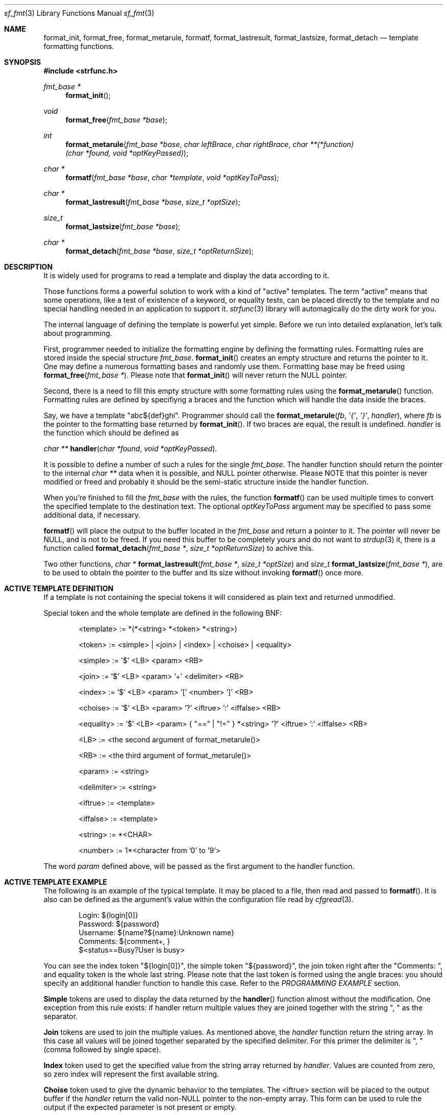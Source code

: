 .Dd October 1, 2000
.Dt sf_fmt 3
.Os
.Sh NAME
.Nm format_init ,
.Nm format_free ,
.Nm format_metarule ,
.Nm formatf ,
.Nm format_lastresult ,
.Nm format_lastsize ,
.Nm format_detach
.Nd template formatting functions.
.Sh SYNOPSIS
.Fd #include <strfunc.h>
.Pp
.Ft fmt_base *
.Fn format_init
.Ft void
.Fn format_free "fmt_base *base"
.Ft int
.Fn format_metarule "fmt_base *base" "char leftBrace" "char rightBrace" "char **(*function)(char *found, void *optKeyPassed)"
.Ft char *
.Fn formatf "fmt_base *base" "char *template" "void *optKeyToPass"
.Ft char *
.Fn format_lastresult "fmt_base *base" "size_t *optSize"
.Ft size_t
.Fn format_lastsize "fmt_base *base"
.Ft char *
.Fn format_detach "fmt_base *base" "size_t *optReturnSize"
.Sh DESCRIPTION
It is widely used for programs to read a template and display the
data according to it.
.Pp
Those functions forms a powerful solution to work with a kind of "active"
templates. The term "active" means that some operations, like a test of
existence of a keyword, or equality tests, can be placed directly to the
template and no special handling needed in an application to support it.
.Xr strfunc 3
library will automagically do the dirty work for you.
.Pp
The internal language of defining the template is powerful yet simple.
Before we run into detailed explanation, let's talk about programming.
.Pp
First, programmer needed to initialize the formatting engine by
defining the formatting rules. Formatting rules are stored inside the
special structure
.Ar fmt_base .
.Fn format_init
creates an empty structure and returns the pointer to it. One may define
a numerous formatting bases and randomly use them. Formatting base
may be freed using
.Fn format_free "fmt_base *" .
Please note that
.Fn format_init
will never return the NULL pointer.
.Pp
Second, there is a need to fill this empty structure with some formatting
rules using the
.Fn format_metarule
function. Formatting rules are defined by specifiyng a braces and
the function which will handle the data inside the braces.
.Pp
Say, we have a template "abc${def}ghi". Programmer should call the
.Fn format_metarule "fb" "'{'" "'}'" "handler" ,
where
.Ar fb
is the pointer to the formatting base returned by
.Fn format_init .
If two braces are equal, the result is undefined.
.Ar handler
is the function which should be defined as
.Pp
.Ft char **
.Fn handler "char *found" "void *optKeyPassed" .
.Pp
It is possible to define a number of such a rules for the single
.Ar fmt_base .
The handler function should return the pointer to the internal
.Ar char **
data when it is possible, and NULL pointer otherwise. Please NOTE that this pointer is never modified or freed and probably
it should be the semi-static structure inside the handler function.
.Pp
When you're finished to fill the
.Ar fmt_base
with the rules, the function
.Fn formatf
can be used multiple times to convert the specified template to the
destination text. The optional
.Ar optKeyToPass
argument may be specified to pass some additional data, if necessary.
.Pp
.Fn formatf
will place the output to the buffer located in the
.Ar fmt_base
and return a pointer to it. The pointer will never be NULL, and is not
to be freed. If you need this buffer to be completely yours and do not want to
.Xr strdup 3
it, there is a function called
.Fn format_detach "fmt_base *" "size_t *optReturnSize"
to achive this.
.Pp
Two other functions,
.Ft char *
.Fn format_lastresult "fmt_base *" "size_t *optSize"
and
.Ft size_t
.Fn format_lastsize "fmt_base *" ,
are to be used to obtain the pointer to the buffer and its size without
invoking
.Fn formatf
once more.
.Sh ACTIVE TEMPLATE DEFINITION
If a template is not containing the special tokens it will considered as
plain text and returned unmodified.
.Pp
Special token and the whole template are defined in the following BNF:
.Bd -literal -offset indent
<template>  :=  *(*<string> *<token> *<string>)

<token>     :=  <simple> | <join> | <index> | <choise> | <equality>

<simple>    :=  '$' <LB> <param> <RB>

<join>      :=  '$' <LB> <param> '+' <delimiter> <RB>

<index>     :=  '$' <LB> <param> '[' <number> ']' <RB>

<choise>    :=  '$' <LB> <param> '?' <iftrue> ':' <iffalse> <RB>

<equality>  :=  '$' <LB> <param> { "==" | "!=" } *<string> '?' <iftrue> ':' <iffalse> <RB>

<LB>        :=  <the second argument of format_metarule()>

<RB>        :=  <the third argument of format_metarule()>

<param>     := <string>

<delimiter> := <string>

<iftrue>    := <template>

<iffalse>   := <template>

<string>    :=  *<CHAR>

<number>    :=  1*<character from '0' to '9'>
.Ed
.Pp
The word
.Ar param
defined above, will be passed as the first argument to the handler function.
.Sh ACTIVE TEMPLATE EXAMPLE
The following is an example of the typical template. It may be placed to
a file, then read and passed to
.Fn formatf .
It is also can be defined as the argument's value within the configuration
file read by
.Xr cfgread 3 .
.Bd -literal -offset indent
Login: ${login[0]}
Password: ${password}
Username: ${name?${name}:Unknown name}
Comments: ${comment+, }
$<status==Busy?User is busy>
.Ed
.Pp
You can see the index token "${login[0]}", the simple token "${password}", the join token right after the "Comments: ", and equality token is the whole last string. Please note that the last token is formed using the angle braces: you should specify an additional handler function to handle this case. Refer to the
.Ar PROGRAMMING EXAMPLE
section.
.Pp
.Nm Simple
tokens are used to display the data returned by the
.Fn handler
function almost without the modification. One exception from this rule exists:
if handler return multiple values they are joined together with
the string ", " as the separator.
.Pp
.Nm Join
tokens are used to join the multiple values. As mentioned above,
the
.Ar handler
function return the string array. In this case all values will be joined
together separated by the specified delimiter. For this primer the delimiter
is ", " (comma followed by single space).
.Pp
.Nm Index
token used to get the specified value from the string array returned by
.Ar handler .
Values are counted from zero, so zero index will represent the first available
string.
.Pp
.Nm Choise
token used to give the dynamic behavior to the templates. The <iftrue>
section will be placed to the output buffer if the
.Ar handler
return the valid non-NULL pointer to the non-empty array. This form
can be used to rule the output if the expected parameter is not present
or empty.
.Pp
.Nm Equality
token used to test the array returned by the handler against the string
value. The <iftrue> section will be placed to the output buffer if this string
match at least one of the array's elements. All comparisons are
canse-insensitive.
.Sh PROGRAMMING EXAMPLE
It is interesting how to implement the things to parse the above
template example.
.Bd -literal
#include <strfunc.h>

char **handler1(char *found, void *optKeyPassed);
char **handler2(char *found, void *optKeyPassed);

int
main() {
	fmt_base *fb;
	char *template = "Login: ${login[0]}\enPassword: ${password}\enUsername: ${name?${name}:Unknown name}\enComments: ${comment+, }\en$<status==Busy?User is busy>\en";
	char *s;

	/* Create empty structure */
	fb = format_init();

	/* Add one formatting rule */
	format_metarule(fb, '{', '}', handler1);

	/* Add another formatting rule to parse angle braces */
	format_metarule(fb, '<', '>', handler1);

	/* Format the template */
	s = formatf(fb, template, NULL);

	/* Print out the result */
	printf("%s", s);

	/* Free the formatting structure */
	format_free(fb);

	return 0;
};

char **
handler1(char *found, void *optKeyPassed) {
	static char *arr[3] = { NULL, NULL, NULL };

	(void)optKeyPassed;

	arr[1] = NULL;

	if(strcasecmp(found, "login") == 0) {
		arr[0] = "john";
		return NULL;
	};

	if(strcasecmp(found, "name") == 0) {
		arr[0] = "John Smith";
		return NULL;
	};

	if(strcasecmp(found, "password") == 0) {
		arr[0] = "123";
		return NULL;
	};

	if(strcasecmp(found, "comment") == 0) {
		arr[0] = "Comment value #1";
		arr[1] = "Comment value #2";
		return NULL;
	};

	return NULL;
};

char **
handler2(char *found, void *optKeyPassed) {
	static char *arr[] = { NULL, NULL };

	(void)optKeyPassed;

	if(strcasecmp(found, status) == 0) {
		arr[0] = "busy";
		return arr;
	};

	return NULL;
};
.Ed
.Pp
.Sh SEE ALSO
.Xr strfunc 3 ,
.Xr cfgread 3 .
.Sh AUTHORS
.An Lev Walkin <vlm@spelio.net.ru>
